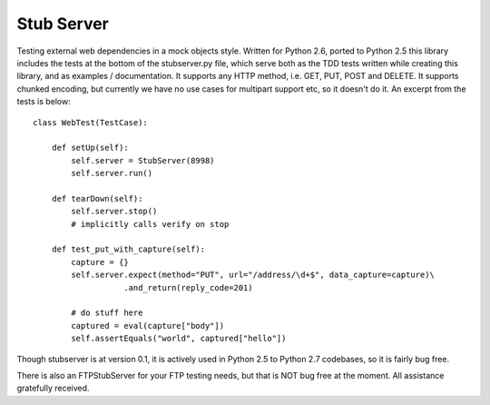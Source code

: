 ===========
Stub Server
===========

Testing external web dependencies in a mock objects style. Written for Python
2.6, ported to Python 2.5 this library includes the tests at the bottom of
the stubserver.py file, which serve both as the TDD tests written while
creating this library, and as examples / documentation.  It supports any HTTP
method, i.e. GET, PUT, POST and DELETE.  It supports chunked encoding, but
currently we have no use cases for multipart support etc, so it doesn't do it.
An excerpt from the tests is below:

::

  class WebTest(TestCase):

      def setUp(self):
          self.server = StubServer(8998)
          self.server.run()

      def tearDown(self):
          self.server.stop()
          # implicitly calls verify on stop

      def test_put_with_capture(self):
          capture = {}
          self.server.expect(method="PUT", url="/address/\d+$", data_capture=capture)\
                     .and_return(reply_code=201)

          # do stuff here
          captured = eval(capture["body"])
          self.assertEquals("world", captured["hello"])

Though stubserver is at version 0.1, it is actively used in Python 2.5 to
Python 2.7 codebases, so it is fairly bug free.

There is also an FTPStubServer for your FTP testing needs, but that is NOT
bug free at the moment.  All assistance gratefully received.
